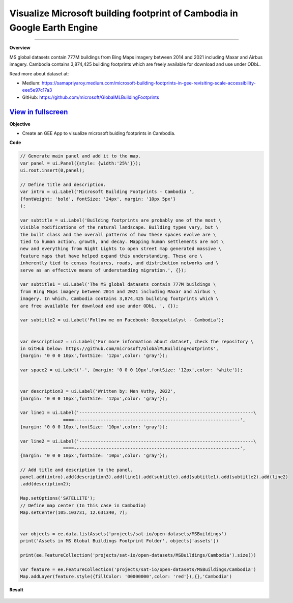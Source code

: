 Visualize Microsoft building footprint of Cambodia in Google Earth Engine
==========================================================================================

--------------------

.. figure:: building-footprint-cambodia/images/building-footprint.jpg
    :width: 100%
    :align: center
    :alt: cover

**Overview**

MS global datasets contain 777M buildings from Bing Maps imagery between 2014 and 2021 including Maxar and Airbus imagery. Cambodia contains 3,874,425 building footprints which are freely available for download and use under ODbL.

Read more about dataset at:

- Medium: https://samapriyaroy.medium.com/microsoft-building-footprints-in-gee-revisiting-scale-accessibility-eee5e97c17a3
- GitHub: https://github.com/microsoft/GlobalMLBuildingFootprints



.. raw:: html

    <iframe width=100% height="600px" src="https://vuthy.users.earthengine.app/view/building-footprint---cambodia?fbclid=IwAR1ZiExCvlzb8cfIB0-lOBR6XfEq-_di847qiHd5WGZnSxyFoab2gAGiU0g" title="MS Building Footprint Cambodia" frameborder="1" allowfullscreen></iframe>

`View in fullscreen <https://vuthy.users.earthengine.app/view/building-footprint---cambodia?fbclid=IwAR1ZiExCvlzb8cfIB0-lOBR6XfEq-_di847qiHd5WGZnSxyFoab2gAGiU0g>`__
----------

**Objective**

* Create an GEE App to visualize microsoft buiding footprints in Cambodia.


**Code**

..  code-block:: JavaScript

    // Generate main panel and add it to the map.
    var panel = ui.Panel({style: {width:'25%'}});
    ui.root.insert(0,panel);

    // Define title and description.
    var intro = ui.Label('Microsoft Building Footprints - Cambodia ',
    {fontWeight: 'bold', fontSize: '24px', margin: '10px 5px'}
    );

    var subtitle = ui.Label('Building footprints are probably one of the most \
    visible modifications of the natural landscape. Building types vary, but \
    the built class and the overall patterns of how these spaces evolve are \
    tied to human action, growth, and decay. Mapping human settlements are not \
    new and everything from Night Lights to open street map generated massive \
    feature maps that have helped expand this understanding. These are \
    inherently tied to census features, roads, and distribution networks and \
    serve as an effective means of understanding migration.', {});

    var subtitle1 = ui.Label('The MS global datasets contain 777M buildings \
    from Bing Maps imagery between 2014 and 2021 including Maxar and Airbus \
    imagery. In which, Cambodia contains 3,874,425 building footprints which \
    are free available for download and use under ODbL. ', {});

    var subtitle2 = ui.Label('Follow me on Facebook: Geospatialyst - Cambodia');


    var description2 = ui.Label('For more information about dataset, check the repository \
    in GitHub below: https://github.com/microsoft/GlobalMLBuildingFootprints',
    {margin: '0 0 0 10px',fontSize: '12px',color: 'gray'});

    var space2 = ui.Label('-', {margin: '0 0 0 10px',fontSize: '12px',color: 'white'}); 

    
    var description3 = ui.Label('Written by: Men Vuthy, 2022',
    {margin: '0 0 0 10px',fontSize: '12px',color: 'gray'});
    
    var line1 = ui.Label('-----------------------------------------------------------------\
                    ====--------------------------------------------------------------',
    {margin: '0 0 0 10px',fontSize: '10px',color: 'gray'}); 
    
    var line2 = ui.Label('-----------------------------------------------------------------\
                    ====--------------------------------------------------------------',
    {margin: '0 0 0 10px',fontSize: '10px',color: 'gray'}); 

    // Add title and description to the panel.  
    panel.add(intro).add(description3).add(line1).add(subtitle).add(subtitle1).add(subtitle2).add(line2)
    .add(description2);

    Map.setOptions('SATELLITE');
    // Define map center (In this case in Cambodia)
    Map.setCenter(105.103731, 12.631340, 7);


    var objects = ee.data.listAssets('projects/sat-io/open-datasets/MSBuildings')
    print('Assets in MS Global Buildings Footprint Folder', objects['assets'])

    print(ee.FeatureCollection('projects/sat-io/open-datasets/MSBuildings/Cambodia').size())

    var feature = ee.FeatureCollection('projects/sat-io/open-datasets/MSBuildings/Cambodia')
    Map.addLayer(feature.style({fillColor: '00000000',color: 'red'}),{},'Cambodia')


**Result**

.. figure:: building-footprint-cambodia/images/ms-building-cambodia.jpg
    :width: 100%
    :align: center



